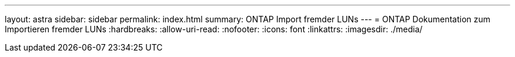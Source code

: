 ---
layout: astra 
sidebar: sidebar 
permalink: index.html 
summary: ONTAP Import fremder LUNs 
---
= ONTAP Dokumentation zum Importieren fremder LUNs
:hardbreaks:
:allow-uri-read: 
:nofooter: 
:icons: font
:linkattrs: 
:imagesdir: ./media/


